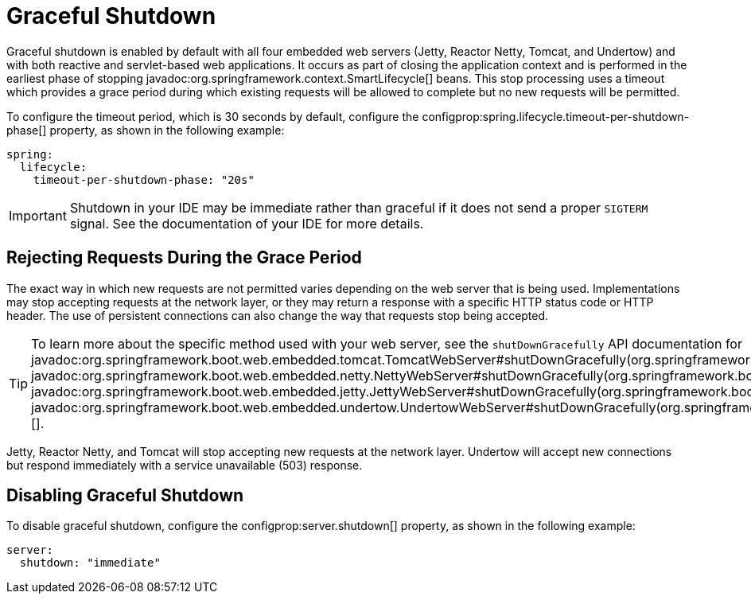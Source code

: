 [[web.graceful-shutdown]]
= Graceful Shutdown

Graceful shutdown is enabled by default with all four embedded web servers (Jetty, Reactor Netty, Tomcat, and Undertow) and with both reactive and servlet-based web applications.
It occurs as part of closing the application context and is performed in the earliest phase of stopping javadoc:org.springframework.context.SmartLifecycle[] beans.
This stop processing uses a timeout which provides a grace period during which existing requests will be allowed to complete but no new requests will be permitted.

To configure the timeout period, which is 30 seconds by default, configure the configprop:spring.lifecycle.timeout-per-shutdown-phase[] property, as shown in the following example:

[configprops,yaml]
----
spring:
  lifecycle:
    timeout-per-shutdown-phase: "20s"
----

IMPORTANT: Shutdown in your IDE may be immediate rather than graceful if it does not send a proper `SIGTERM` signal.
See the documentation of your IDE for more details.



[[web.graceful-shutdown.rejecting-requests-during-the-grace-period]]
== Rejecting Requests During the Grace Period

The exact way in which new requests are not permitted varies depending on the web server that is being used.
Implementations may stop accepting requests at the network layer, or they may return a response with a specific HTTP status code or HTTP header.
The use of persistent connections can also change the way that requests stop being accepted.

TIP: To learn more about the specific method used with your web server, see the `shutDownGracefully` API documentation for javadoc:org.springframework.boot.web.embedded.tomcat.TomcatWebServer#shutDownGracefully(org.springframework.boot.web.server.GracefulShutdownCallback)[], javadoc:org.springframework.boot.web.embedded.netty.NettyWebServer#shutDownGracefully(org.springframework.boot.web.server.GracefulShutdownCallback)[], javadoc:org.springframework.boot.web.embedded.jetty.JettyWebServer#shutDownGracefully(org.springframework.boot.web.server.GracefulShutdownCallback)[] or javadoc:org.springframework.boot.web.embedded.undertow.UndertowWebServer#shutDownGracefully(org.springframework.boot.web.server.GracefulShutdownCallback)[].

Jetty, Reactor Netty, and Tomcat will stop accepting new requests at the network layer.
Undertow will accept new connections but respond immediately with a service unavailable (503) response.



[[web.graceful-shutdown.disabling-graceful-shutdown]]
== Disabling Graceful Shutdown

To disable graceful shutdown, configure the configprop:server.shutdown[] property, as shown in the following example:

[configprops,yaml]
----
server:
  shutdown: "immediate"
----

